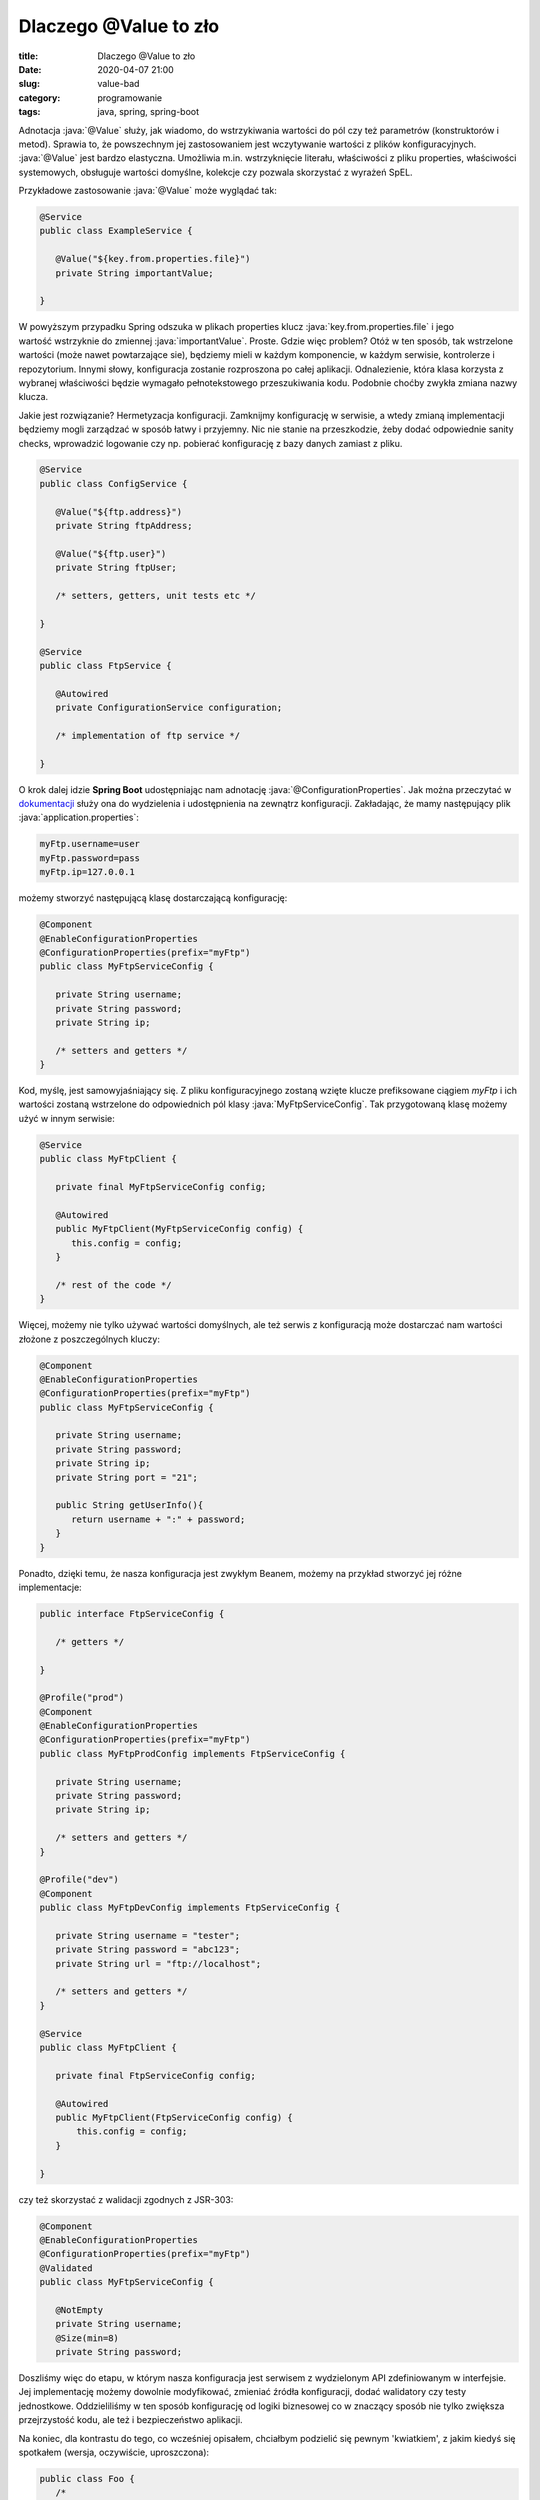 Dlaczego @Value to zło
######################

:title: Dlaczego @Value to zło
:date: 2020-04-07 21:00
:slug: value-bad
:category: programowanie
:tags: java, spring, spring-boot

.. role:: java(code)
  :language: java

.. role:: pyth(code)
  :language: python

.. role:: c(code)
  :language: c

.. role:: bash(code)
  :language: bash


Adnotacja :java:`@Value` służy, jak wiadomo, do wstrzykiwania wartości do pól czy też parametrów (konstruktorów i metod). 
Sprawia to, że powszechnym jej zastosowaniem jest wczytywanie wartości z plików konfiguracyjnych. :java:`@Value` jest bardzo elastyczna. Umożliwia m.in. wstrzyknięcie
literału, właściwości z pliku properties, właściwości systemowych, obsługuje wartości domyślne, kolekcje czy pozwala skorzystać z wyrażeń SpEL. 

Przykładowe zastosowanie :java:`@Value` może wyglądać tak:

.. code-block:: java

 @Service
 public class ExampleService {
 
    @Value("${key.from.properties.file}")
    private String importantValue;
    
 }

W powyższym przypadku Spring odszuka w plikach properties klucz :java:`key.from.properties.file` i jego wartość wstrzyknie do zmiennej :java:`importantValue`. 
Proste. Gdzie więc problem?
Otóż w ten sposób, tak wstrzelone wartości (może nawet powtarzające sie), będziemy mieli w każdym komponencie, w każdym serwisie, kontrolerze i repozytorium. Innymi słowy,
konfiguracja zostanie rozproszona po całej aplikacji. Odnalezienie, która klasa korzysta z wybranej właściwości będzie wymagało pełnotekstowego przeszukiwania kodu. 
Podobnie choćby zwykła zmiana nazwy klucza.

Jakie jest rozwiązanie? Hermetyzacja konfiguracji. Zamknijmy konfigurację w serwisie, a wtedy zmianą implementacji będziemy mogli zarządzać w sposób łatwy
i przyjemny. Nic nie stanie na przeszkodzie, żeby dodać odpowiednie sanity checks, wprowadzić logowanie czy np. pobierać konfigurację
z bazy danych zamiast z pliku.

.. code-block:: java

 @Service
 public class ConfigService {
    
    @Value("${ftp.address}")
    private String ftpAddress;

    @Value("${ftp.user}")
    private String ftpUser;

    /* setters, getters, unit tests etc */

 }

 @Service
 public class FtpService {

    @Autowired
    private ConfigurationService configuration;

    /* implementation of ftp service */

 }

O krok dalej idzie **Spring Boot** udostępniając nam adnotację :java:`@ConfigurationProperties`. Jak można przeczytać w 
`dokumentacji <https://docs.spring.io/spring-boot/docs/current/reference/html/spring-boot-features.html#boot-features-external-config>`_
służy ona do wydzielenia i udostępnienia na zewnątrz konfiguracji. Zakładając, że mamy następujący plik :java:`application.properties`:

.. code-block:: java

 myFtp.username=user
 myFtp.password=pass
 myFtp.ip=127.0.0.1

możemy stworzyć następującą klasę dostarczającą konfigurację:

.. code-block:: java

 @Component
 @EnableConfigurationProperties
 @ConfigurationProperties(prefix="myFtp")
 public class MyFtpServiceConfig {
    
    private String username;
    private String password;
    private String ip;

    /* setters and getters */
 }

Kod, myślę, jest samowyjaśniający się. Z pliku konfiguracyjnego zostaną wzięte klucze prefiksowane ciągiem *myFtp* i ich wartości zostaną wstrzelone do odpowiednich pól klasy
:java:`MyFtpServiceConfig`. Tak przygotowaną klasę możemy użyć w innym serwisie:

.. code-block:: java

 @Service
 public class MyFtpClient {

    private final MyFtpServiceConfig config;

    @Autowired
    public MyFtpClient(MyFtpServiceConfig config) {
       this.config = config;
    }

    /* rest of the code */
 }

Więcej, możemy nie tylko używać wartości domyślnych, ale też serwis z konfiguracją może dostarczać nam wartości złożone z poszczególnych kluczy:

.. code-block:: java

 @Component
 @EnableConfigurationProperties
 @ConfigurationProperties(prefix="myFtp")
 public class MyFtpServiceConfig {
    
    private String username;
    private String password;
    private String ip;
    private String port = "21";

    public String getUserInfo(){
       return username + ":" + password;
    }
 }

Ponadto, dzięki temu, że nasza konfiguracja jest zwykłym Beanem, możemy na przykład stworzyć jej różne implementacje:


.. code-block:: java

 public interface FtpServiceConfig {
   
    /* getters */
 
 }

 @Profile("prod")
 @Component
 @EnableConfigurationProperties
 @ConfigurationProperties(prefix="myFtp")
 public class MyFtpProdConfig implements FtpServiceConfig {

    private String username;
    private String password;
    private String ip;

    /* setters and getters */ 
 }

 @Profile("dev")
 @Component
 public class MyFtpDevConfig implements FtpServiceConfig {

    private String username = "tester";
    private String password = "abc123";
    private String url = "ftp://localhost";

    /* setters and getters */ 
 }

 @Service
 public class MyFtpClient {

    private final FtpServiceConfig config;

    @Autowired
    public MyFtpClient(FtpServiceConfig config) {
        this.config = config;
    }

 }

czy też skorzystać z walidacji zgodnych z JSR-303:

.. code-block:: java

 @Component
 @EnableConfigurationProperties
 @ConfigurationProperties(prefix="myFtp")
 @Validated
 public class MyFtpServiceConfig {
    
    @NotEmpty
    private String username;
    @Size(min=8)
    private String password;

Doszliśmy więc do etapu, w którym nasza konfiguracja jest serwisem z wydzielonym API zdefiniowanym w interfejsie. 
Jej implementację możemy dowolnie modyfikować, zmieniać źródła konfiguracji, dodać walidatory czy testy jednostkowe. 
Oddzieliliśmy w ten sposób konfigurację od logiki biznesowej co w znaczący sposób nie tylko zwiększa przejrzystość kodu, ale też i bezpieczeństwo aplikacji.

Na koniec, dla kontrastu do tego, co wcześniej opisałem, chciałbym podzielić się pewnym 'kwiatkiem', z jakim kiedyś się spotkałem (wersja, oczywiście, uproszczona):

.. code-block:: java

 public class Foo {
    /*
       ** application.properties:
       ** ftp.connection.string= ftp://user:pass@localhost:21
    */
     
    @Value("${ftp.connection.string}")
    private String ftpConnectionString;
     
    private String username;
    private String password;
    private String port;
    private String host; 
     
    private void parseConfiguration() throws MalformedURLException {
       URL url = new URL(ftpConnectionString);
       String userInfo = url.getUserInfo();
       String userInfoArray[] = userInfo.split(":");
       host = url.getHost();
       port = url.getPort();
       username = userInfoArray[0];
       password = userInfoArray[1];
    }
 } 
